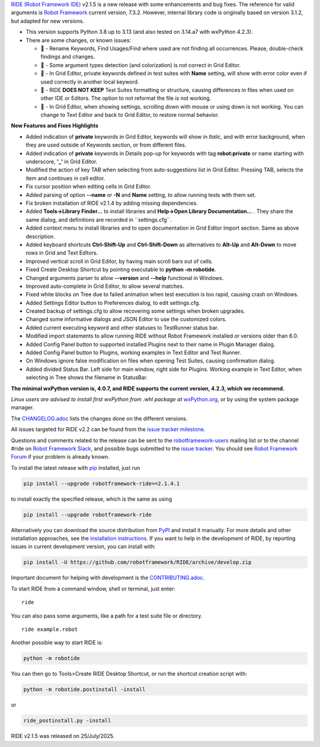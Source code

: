 .. container:: document

   `RIDE (Robot Framework
   IDE) <https://github.com/robotframework/RIDE/>`__ v2.1.5 is a new
   release with some enhancements and bug fixes. The reference for valid
   arguments is `Robot Framework <https://robotframework.org/>`__
   current version, 7.3.2. However, internal library code is originally
   based on version 3.1.2, but adapted for new versions.

   -  This version supports Python 3.8 up to 3.13 (and also tested on
      3.14.a7 with wxPython 4.2.3).
   -  There are some changes, or known issues:

      -  🐞 - Rename Keywords, Find Usages/Find where used are not
         finding all occurrences. Please, double-check findings and
         changes.
      -  🐞 - Some argument types detection (and colorization) is not
         correct in Grid Editor.
      -  🐞 - In Grid Editor, private keywords defined in test suites
         with **Name** setting, will show with error color even if used
         correctly in another local keyword.
      -  🐞 - RIDE **DOES NOT KEEP** Test Suites formatting or
         structure, causing differences in files when used on other IDE
         or Editors. The option to not reformat the file is not working.
      -  🐞 - In Grid Editor, when showing settings, scrolling down with
         mouse or using down is not working. You can change to Text
         Editor and back to Grid Editor, to restore normal behavior.

   **New Features and Fixes Highlights**

   -  Added indication of **private** keywords in Grid Editor, keywords
      will show in *Italic*, and with error background, when they are
      used outside of Keywords section, or from different files.
   -  Added indication of **private** keywords in Details pop-up for
      keywords with tag **robot:private** or name starting with
      underscore, **'\_'** in Grid Editor.
   -  Modified the action of key TAB when selecting from
      auto-suggestions list in Grid Editor. Pressing TAB, selects the
      item and continues in cell editor.
   -  Fix cursor position when editing cells in Grid Editor.
   -  Added parsing of option **--name** or **-N** and **Name** setting,
      to allow running tests with them set.
   -  Fix broken installation of RIDE v2.1.4 by adding missing
      dependencies.
   -  Added **Tools->Library Finder...** to install libraries and
      **Help->Open Library Documentation...** . They share the same
      dialog, and definitions are recorded in \``settings.cfg`\`.
   -  Added context menu to install libraries and to open documentation
      in Grid Editor Import section. Same as above description.
   -  Added keyboard shortcuts **Ctrl-Shift-Up** and **Ctrl-Shift-Down**
      as alternatives to **Alt-Up** and **Alt-Down** to move rows in
      Grid and Text Editors.
   -  Improved vertical scroll in Grid Editor, by having main scroll
      bars out of cells.
   -  Fixed Create Desktop Shortcut by pointing executable to **python
      -m robotide**.
   -  Changed arguments parser to allow **--version** and **--help**
      functional in Windows.
   -  Improved auto-complete in Grid Editor, to allow several matches.
   -  Fixed white blocks on Tree due to failed animation when test
      execution is too rapid, causing crash on Windows.
   -  Added Settings Editor button to Preferences dialog, to edit
      settings.cfg.
   -  Created backup of settings.cfg to allow recovering some settings
      when broken upgrades.
   -  Changed some informative dialogs and JSON Editor to use the
      customized colors.
   -  Added current executing keyword and other statuses to TestRunner
      status bar.
   -  Modified import statements to allow running RIDE without Robot
      Framework installed or versions older than 6.0.
   -  Added Config Panel button to supported installed Plugins next to
      their name in Plugin Manager dialog.
   -  Added Config Panel button to Plugins, working examples in Text
      Editor and Test Runner.
   -  On Windows ignore false modification on files when opening Test
      Suites, causing confirmation dialog.
   -  Added divided Status Bar. Left side for main window, right side
      for Plugins. Working example in Text Editor, when selecting in
      Tree shows the filename in StatusBar.

   **The minimal wxPython version is, 4.0.7, and RIDE supports the
   current version, 4.2.3, which we recommend.**

   *Linux users are advised to install first wxPython from .whl package
   at*
   `wxPython.org <https://extras.wxpython.org/wxPython4/extras/linux/gtk3/>`__,
   or by using the system package manager.

   The
   `CHANGELOG.adoc <https://github.com/robotframework/RIDE/blob/master/CHANGELOG.adoc>`__
   lists the changes done on the different versions.

   All issues targeted for RIDE v2.2 can be found from the `issue
   tracker
   milestone <https://github.com/robotframework/RIDE/issues?q=milestone%3Av2.2>`__.

   Questions and comments related to the release can be sent to the
   `robotframework-users <https://groups.google.com/group/robotframework-users>`__
   mailing list or to the channel #ride on `Robot Framework
   Slack <https://robotframework-slack-invite.herokuapp.com>`__, and
   possible bugs submitted to the `issue
   tracker <https://github.com/robotframework/RIDE/issues>`__. You
   should see `Robot Framework
   Forum <https://forum.robotframework.org/c/tools/ride/>`__ if your
   problem is already known.

   To install the latest release with
   `pip <https://pypi.org/project/pip/>`__ installed, just run

   .. code:: literal-block

      pip install --upgrade robotframework-ride==2.1.4.1

   to install exactly the specified release, which is the same as using

   .. code:: literal-block

      pip install --upgrade robotframework-ride

   Alternatively you can download the source distribution from
   `PyPI <https://pypi.python.org/pypi/robotframework-ride>`__ and
   install it manually. For more details and other installation
   approaches, see the `installation
   instructions <https://github.com/robotframework/RIDE/wiki/Installation-Instructions>`__.
   If you want to help in the development of RIDE, by reporting issues
   in current development version, you can install with:

   .. code:: literal-block

      pip install -U https://github.com/robotframework/RIDE/archive/develop.zip

   Important document for helping with development is the
   `CONTRIBUTING.adoc <https://github.com/robotframework/RIDE/blob/develop/CONTRIBUTING.adoc>`__.

   To start RIDE from a command window, shell or terminal, just enter:

   ::

      ride

   You can also pass some arguments, like a path for a test suite file
   or directory.

   ::

      ride example.robot

   Another possible way to start RIDE is:

   .. code:: literal-block

      python -m robotide

   You can then go to Tools>Create RIDE Desktop Shortcut, or run the
   shortcut creation script with:

   .. code:: literal-block

      python -m robotide.postinstall -install

   or

   .. code:: literal-block

      ride_postinstall.py -install

   RIDE v2.1.5 was released on 25/July/2025.
